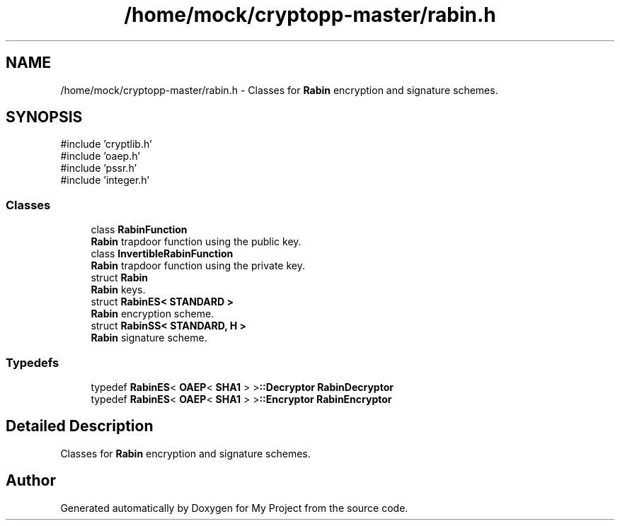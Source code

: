 .TH "/home/mock/cryptopp-master/rabin.h" 3 "My Project" \" -*- nroff -*-
.ad l
.nh
.SH NAME
/home/mock/cryptopp-master/rabin.h \- Classes for \fBRabin\fP encryption and signature schemes\&.

.SH SYNOPSIS
.br
.PP
\fR#include 'cryptlib\&.h'\fP
.br
\fR#include 'oaep\&.h'\fP
.br
\fR#include 'pssr\&.h'\fP
.br
\fR#include 'integer\&.h'\fP
.br

.SS "Classes"

.in +1c
.ti -1c
.RI "class \fBRabinFunction\fP"
.br
.RI "\fBRabin\fP trapdoor function using the public key\&. "
.ti -1c
.RI "class \fBInvertibleRabinFunction\fP"
.br
.RI "\fBRabin\fP trapdoor function using the private key\&. "
.ti -1c
.RI "struct \fBRabin\fP"
.br
.RI "\fBRabin\fP keys\&. "
.ti -1c
.RI "struct \fBRabinES< STANDARD >\fP"
.br
.RI "\fBRabin\fP encryption scheme\&. "
.ti -1c
.RI "struct \fBRabinSS< STANDARD, H >\fP"
.br
.RI "\fBRabin\fP signature scheme\&. "
.in -1c
.SS "Typedefs"

.in +1c
.ti -1c
.RI "typedef \fBRabinES\fP< \fBOAEP\fP< \fBSHA1\fP > >\fB::Decryptor\fP \fBRabinDecryptor\fP"
.br
.ti -1c
.RI "typedef \fBRabinES\fP< \fBOAEP\fP< \fBSHA1\fP > >\fB::Encryptor\fP \fBRabinEncryptor\fP"
.br
.in -1c
.SH "Detailed Description"
.PP
Classes for \fBRabin\fP encryption and signature schemes\&.


.SH "Author"
.PP
Generated automatically by Doxygen for My Project from the source code\&.
